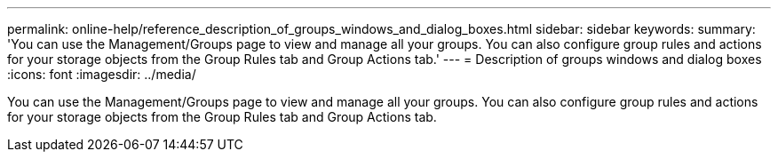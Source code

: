---
permalink: online-help/reference_description_of_groups_windows_and_dialog_boxes.html
sidebar: sidebar
keywords: 
summary: 'You can use the Management/Groups page to view and manage all your groups. You can also configure group rules and actions for your storage objects from the Group Rules tab and Group Actions tab.'
---
= Description of groups windows and dialog boxes
:icons: font
:imagesdir: ../media/

[.lead]
You can use the Management/Groups page to view and manage all your groups. You can also configure group rules and actions for your storage objects from the Group Rules tab and Group Actions tab.
